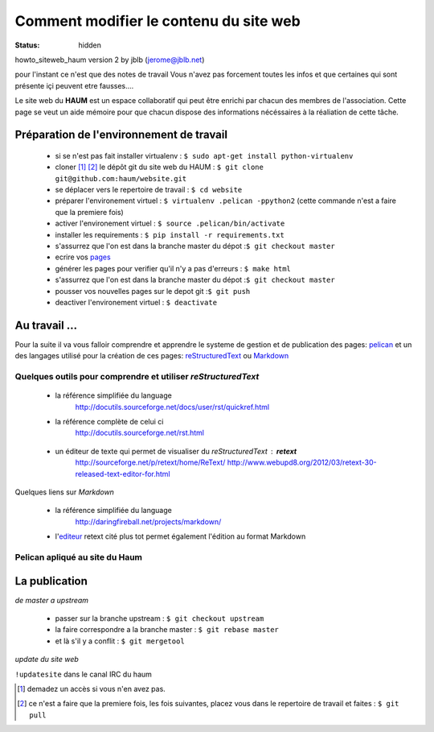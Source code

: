 =======================================
Comment modifier le contenu du site web
=======================================
:status: hidden


howto_siteweb_haum version 2 by jblb (jerome@jblb.net)

pour l'instant ce n'est que des notes de travail
Vous n'avez pas forcement toutes les infos et que certaines qui sont présente içi peuvent etre fausses....


Le site web du **HAUM** est un espace collaboratif qui peut être enrichi par chacun des membres de l'association. Cette page se veut un aide mémoire pour que chacun dispose des informations nécéssaires à la réaliation de cette tâche.

Préparation de l'environnement de travail
`````````````````````````````````````````


	- si se n'est pas fait installer virtualenv : ``$ sudo apt-get install python-virtualenv``
	- cloner [#]_ [#]_ le dépôt git du site web du HAUM : ``$ git clone git@github.com:haum/website.git`` 
	- se déplacer vers le repertoire de travail : ``$ cd website``
	- préparer l'environement virtuel : ``$ virtualenv .pelican -ppython2`` (cette commande n'est a faire que la premiere fois)
	- activer l'environement virtuel : ``$ source .pelican/bin/activate``
	- installer les requirements : ``$ pip install -r requirements.txt``
	- s'assurrez que l'on est dans la branche master du dépot :``$ git checkout master``
	- ecrire vos pages_
	- générer les pages pour verifier qu'il n'y a pas d'erreurs : ``$ make html``
	- s'assurrez que l'on est dans la branche master du dépot :``$ git checkout master``
	- pousser vos nouvelles pages sur le depot git :``$ git push``
	- deactiver l'environement virtuel : ``$ deactivate``

.. _pages:

Au travail ...
``````````````

Pour la suite il va vous falloir comprendre et apprendre le systeme de gestion et de publication des pages: pelican_ et un des langages utilisé pour la création de ces pages: reStructuredText_ ou Markdown_

.. _reStructuredText:

Quelques outils pour comprendre et utiliser *reStructuredText*
--------------------------------------------------------------

    - la référence simplifiée du language
        http://docutils.sourceforge.net/docs/user/rst/quickref.html
    - la référence complète de celui ci
        http://docutils.sourceforge.net/rst.html
        
.. _editeur:

    - un éditeur de texte qui permet de visualiser du *reStructuredText* :  **retext**
        http://sourceforge.net/p/retext/home/ReText/
        http://www.webupd8.org/2012/03/retext-30-released-text-editor-for.html

.. _Markdown:

Quelques liens sur *Markdown*

    - la référence simplifiée du language
        http://daringfireball.net/projects/markdown/
    - l'editeur_  retext cité plus tot permet également l'édition au format Markdown
        
Pelican apliqué au site du Haum
-------------------------------
       
        
La publication
``````````````

*de master a upstream*

    - passer sur la branche upstream : ``$ git checkout upstream``
    - la faire correspondre a la branche master : ``$ git rebase master``
    - et là s'il y a conflit : ``$ git mergetool``
    
*update du site web*

``!updatesite`` dans le canal IRC du haum


.. [#] demadez un accès si vous n'en avez pas.
.. [#] ce n'est a faire que la premiere fois, les fois suivantes, placez vous dans le repertoire de travail et faites : ``$ git pull``
.. _pelican: http://docs.getpelican.com/en/latest/index.html